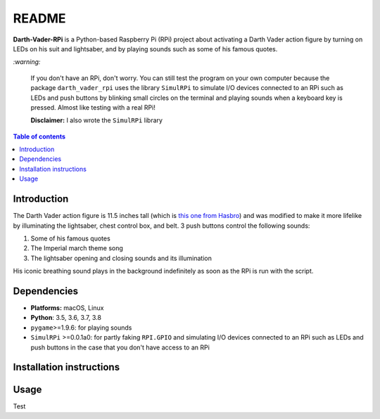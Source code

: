 ======
README
======
.. raw:: html

   <p align="center"><img src="https://raw.githubusercontent.com/raul23/Darth-Vader-RPi/master/docs/_static/images/Darth_Vader_RPi_logo.png">
   <br>🚧 &nbsp;&nbsp;&nbsp;<b>Work-In-Progress</b>
   </p>

.. image:: https://readthedocs.org/projects/darth-vader-rpi/badge/?version=latest
   :target: https://darth-vader-rpi.readthedocs.io/en/latest/?badge=latest
   :alt: Documentation Status

.. image:: https://travis-ci.org/raul23/Darth-Vader-RPi.svg?branch=master
   :target: https://travis-ci.org/raul23/Darth-Vader-RPi
   :alt: Build Status

..
   <p align="center"><img src="https://raw.githubusercontent.com/raul23/images/master/Darth-Vader-RPi/darth_vader_01.jpg" width="394" height="700"/></p>

**Darth-Vader-RPi** is a Python-based Raspberry Pi (RPi) project about activating a Darth
Vader action figure by turning on LEDs on his suit and lightsaber, and by
playing sounds such as some of his famous quotes.

.. raw:: html

   <div align="center">
   <img src="https://raw.githubusercontent.com/raul23/images/master/Darth-Vader-RPi/darth_vader_lightsaber_2x_speed_smaller_version.gif"/>
   <p><b>Turning on/off the lightsaber</b></p>
   </div>

`:warning:`

   If you don't have an RPi, don't worry. You can still test the program on
   your own computer because the package ``darth_vader_rpi`` uses the library
   ``SimulRPi`` to simulate I/O devices connected to an RPi such as LEDs and
   push buttons by blinking small circles on the terminal and playing sounds
   when a keyboard key is pressed. Almost like testing with a real RPi!

   **Disclaimer:** I also wrote the ``SimulRPi`` library

.. contents:: **Table of contents**
   :depth: 3
   :local:

Introduction
============

The Darth Vader action figure is 11.5 inches tall (which is `this one from
Hasbro <https://amzn.to/3hIw0ou>`_) and was modified to make it more lifelike
by illuminating the lightsaber, chest control box, and belt. 3 push buttons
control the following sounds:

#. Some of his famous quotes
#. The Imperial march theme song
#. The lightsaber opening and closing sounds and its illumination

His iconic breathing sound plays in the background indefinitely as soon as the
RPi is run with the script.

.. raw:: html

   <div align="center">
   <a href="https://www.youtube.com/embed/P631S1k1h_0"><img src="https://img.youtube.com/vi/P631S1k1h_0/0.jpg" alt="Darth Vader action figure activated"></a>
   <p><b>Click on the above image for the full video so you can also hear the
   different sounds produced by pressing the push buttons</b></p>
   </div>

Dependencies
============
* **Platforms:** macOS, Linux
* **Python**: 3.5, 3.6, 3.7, 3.8
* ``pygame``>=1.9.6: for playing sounds
* ``SimulRPi`` >=0.0.1a0: for partly faking ``RPI.GPIO`` and simulating I/O
  devices connected to an RPi such as LEDs and push buttons in the case that you
  don't have access to an RPi

Installation instructions
=========================

Usage
=====
Test

